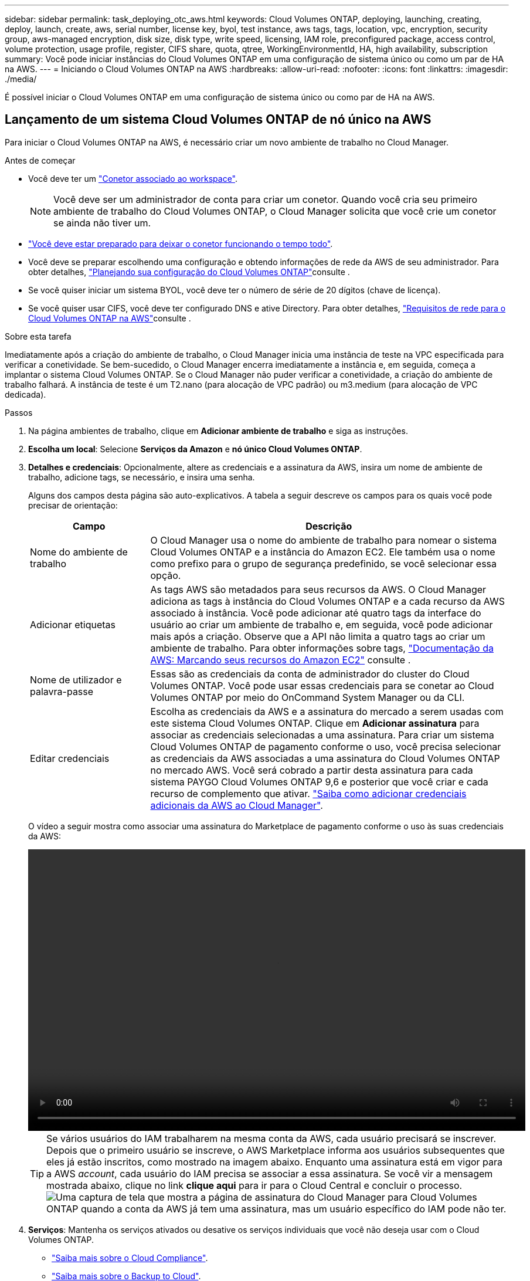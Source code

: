 ---
sidebar: sidebar 
permalink: task_deploying_otc_aws.html 
keywords: Cloud Volumes ONTAP, deploying, launching, creating, deploy, launch, create, aws, serial number, license key, byol, test instance, aws tags, tags, location, vpc, encryption, security group, aws-managed encryption, disk size, disk type, write speed, licensing, IAM role, preconfigured package, access control, volume protection, usage profile, register, CIFS share, quota, qtree, WorkingEnvironmentId, HA, high availability, subscription 
summary: Você pode iniciar instâncias do Cloud Volumes ONTAP em uma configuração de sistema único ou como um par de HA na AWS. 
---
= Iniciando o Cloud Volumes ONTAP na AWS
:hardbreaks:
:allow-uri-read: 
:nofooter: 
:icons: font
:linkattrs: 
:imagesdir: ./media/


[role="lead"]
É possível iniciar o Cloud Volumes ONTAP em uma configuração de sistema único ou como par de HA na AWS.



== Lançamento de um sistema Cloud Volumes ONTAP de nó único na AWS

Para iniciar o Cloud Volumes ONTAP na AWS, é necessário criar um novo ambiente de trabalho no Cloud Manager.

.Antes de começar
* Você deve ter um link:task_creating_connectors_aws.html["Conetor associado ao workspace"].
+

NOTE: Você deve ser um administrador de conta para criar um conetor. Quando você cria seu primeiro ambiente de trabalho do Cloud Volumes ONTAP, o Cloud Manager solicita que você crie um conetor se ainda não tiver um.

* link:concept_connectors.html["Você deve estar preparado para deixar o conetor funcionando o tempo todo"].
* Você deve se preparar escolhendo uma configuração e obtendo informações de rede da AWS de seu administrador. Para obter detalhes, link:task_planning_your_config.html["Planejando sua configuração do Cloud Volumes ONTAP"]consulte .
* Se você quiser iniciar um sistema BYOL, você deve ter o número de série de 20 dígitos (chave de licença).
* Se você quiser usar CIFS, você deve ter configurado DNS e ative Directory. Para obter detalhes, link:reference_networking_aws.html["Requisitos de rede para o Cloud Volumes ONTAP na AWS"]consulte .


.Sobre esta tarefa
Imediatamente após a criação do ambiente de trabalho, o Cloud Manager inicia uma instância de teste na VPC especificada para verificar a conetividade. Se bem-sucedido, o Cloud Manager encerra imediatamente a instância e, em seguida, começa a implantar o sistema Cloud Volumes ONTAP. Se o Cloud Manager não puder verificar a conetividade, a criação do ambiente de trabalho falhará. A instância de teste é um T2.nano (para alocação de VPC padrão) ou m3.medium (para alocação de VPC dedicada).

.Passos
. Na página ambientes de trabalho, clique em *Adicionar ambiente de trabalho* e siga as instruções.
. *Escolha um local*: Selecione *Serviços da Amazon* e *nó único Cloud Volumes ONTAP*.
. *Detalhes e credenciais*: Opcionalmente, altere as credenciais e a assinatura da AWS, insira um nome de ambiente de trabalho, adicione tags, se necessário, e insira uma senha.
+
Alguns dos campos desta página são auto-explicativos. A tabela a seguir descreve os campos para os quais você pode precisar de orientação:

+
[cols="25,75"]
|===
| Campo | Descrição 


| Nome do ambiente de trabalho | O Cloud Manager usa o nome do ambiente de trabalho para nomear o sistema Cloud Volumes ONTAP e a instância do Amazon EC2. Ele também usa o nome como prefixo para o grupo de segurança predefinido, se você selecionar essa opção. 


| Adicionar etiquetas | As tags AWS são metadados para seus recursos da AWS. O Cloud Manager adiciona as tags à instância do Cloud Volumes ONTAP e a cada recurso da AWS associado à instância. Você pode adicionar até quatro tags da interface do usuário ao criar um ambiente de trabalho e, em seguida, você pode adicionar mais após a criação. Observe que a API não limita a quatro tags ao criar um ambiente de trabalho. Para obter informações sobre tags, https://docs.aws.amazon.com/AWSEC2/latest/UserGuide/Using_Tags.html["Documentação da AWS: Marcando seus recursos do Amazon EC2"^] consulte . 


| Nome de utilizador e palavra-passe | Essas são as credenciais da conta de administrador do cluster do Cloud Volumes ONTAP. Você pode usar essas credenciais para se conetar ao Cloud Volumes ONTAP por meio do OnCommand System Manager ou da CLI. 


| Editar credenciais | Escolha as credenciais da AWS e a assinatura do mercado a serem usadas com este sistema Cloud Volumes ONTAP. Clique em *Adicionar assinatura* para associar as credenciais selecionadas a uma assinatura. Para criar um sistema Cloud Volumes ONTAP de pagamento conforme o uso, você precisa selecionar as credenciais da AWS associadas a uma assinatura do Cloud Volumes ONTAP no mercado AWS. Você será cobrado a partir desta assinatura para cada sistema PAYGO Cloud Volumes ONTAP 9,6 e posterior que você criar e cada recurso de complemento que ativar. link:task_adding_aws_accounts.html["Saiba como adicionar credenciais adicionais da AWS ao Cloud Manager"]. 
|===
+
O vídeo a seguir mostra como associar uma assinatura do Marketplace de pagamento conforme o uso às suas credenciais da AWS:

+
video::video_subscribing_aws.mp4[width=848,height=480]
+

TIP: Se vários usuários do IAM trabalharem na mesma conta da AWS, cada usuário precisará se inscrever. Depois que o primeiro usuário se inscreve, o AWS Marketplace informa aos usuários subsequentes que eles já estão inscritos, como mostrado na imagem abaixo. Enquanto uma assinatura está em vigor para a AWS _account_, cada usuário do IAM precisa se associar a essa assinatura. Se você vir a mensagem mostrada abaixo, clique no link *clique aqui* para ir para o Cloud Central e concluir o processo. image:screenshot_aws_marketplace.gif["Uma captura de tela que mostra a página de assinatura do Cloud Manager para Cloud Volumes ONTAP quando a conta da AWS já tem uma assinatura, mas um usuário específico do IAM pode não ter."]

. *Serviços*: Mantenha os serviços ativados ou desative os serviços individuais que você não deseja usar com o Cloud Volumes ONTAP.
+
** link:concept_cloud_compliance.html["Saiba mais sobre o Cloud Compliance"].
** link:concept_backup_to_cloud.html["Saiba mais sobre o Backup to Cloud"].
** link:concept_monitoring.html["Saiba mais sobre Monitoramento"].


. *Localização e conetividade*: Insira as informações de rede registradas na Planilha da AWS.
+
A imagem a seguir mostra a página preenchida:

+
image:screenshot_cot_vpc.gif["Captura de tela: Mostra a página VPC preenchida para uma nova instância do Cloud Volumes ONTAP."]

. *Criptografia de dados*: Não escolha criptografia de dados ou criptografia gerenciada pela AWS.
+
Para criptografia gerenciada pela AWS, você pode escolher uma chave mestra do cliente (CMK) diferente da sua conta ou de outra conta da AWS.

+

TIP: Não é possível alterar o método de criptografia de dados da AWS depois de criar um sistema Cloud Volumes ONTAP.

+
link:task_setting_up_kms.html["Saiba como configurar o AWS KMS para Cloud Volumes ONTAP"].

+
link:concept_security.html#encryption-of-data-at-rest["Saiba mais sobre as tecnologias de criptografia suportadas"].

. *Conta do site de suporte e licença*: Especifique se você deseja usar o pagamento conforme o uso ou o BYOL e especifique uma conta do site de suporte da NetApp.
+
Para entender como as licenças funcionam, link:concept_licensing.html["Licenciamento"]consulte .

+
Uma conta do site de suporte da NetApp é opcional para pagamento conforme o uso, mas necessária para sistemas BYOL. link:task_adding_nss_accounts.html["Saiba como adicionar contas do site de suporte da NetApp"].

. *Pacotes pré-configurados*: Selecione um dos pacotes para iniciar rapidamente o Cloud Volumes ONTAP ou clique em *criar minha própria configuração*.
+
Se você escolher um dos pacotes, você só precisa especificar um volume e, em seguida, revisar e aprovar a configuração.

. *Função IAM*: Você deve manter a opção padrão para permitir que o Cloud Manager crie a função para você.
+
Se você preferir usar sua própria política, ela deve atender http://mysupport.netapp.com/cloudontap/support/iampolicies["Requisitos de política para nós de Cloud Volumes ONTAP"^].

. *Licenciamento*: Altere a versão do Cloud Volumes ONTAP conforme necessário, selecione uma licença, um tipo de instância e a alocação de instância.
+
image:screenshot_cvo_licensing_aws.gif["Uma captura de tela da página Licenciamento. Ele mostra a versão do Cloud Volumes ONTAP, a licença (explorar, padrão ou Premium) e o tipo de instância."]

+
Se suas necessidades mudarem depois de iniciar a instância, você poderá modificar a licença ou o tipo de instância mais tarde.

+

NOTE: Se uma versão mais recente do Release Candidate, General Availability ou patch estiver disponível para a versão selecionada, o Cloud Manager atualizará o sistema para essa versão ao criar o ambiente de trabalho. Por exemplo, a atualização ocorre se você selecionar Cloud Volumes ONTAP 9,6 RC1 e 9,6 GA estiver disponível. A atualização não ocorre de uma versão para outra, por exemplo, de 9,6 a 9,7.

. *Recursos de armazenamento subjacentes*: Escolha configurações para o agregado inicial: Um tipo de disco, um tamanho para cada disco e se a disposição de dados deve ser ativada.
+
Observe o seguinte:

+
** O tipo de disco é para o volume inicial. Você pode escolher um tipo de disco diferente para volumes subsequentes.
** O tamanho do disco é para todos os discos no agregado inicial e para quaisquer agregados adicionais criados pelo Cloud Manager quando você usa a opção de provisionamento simples. Você pode criar agregados que usam um tamanho de disco diferente usando a opção Alocação avançada.
+
Para obter ajuda sobre como escolher um tipo e tamanho de disco, link:task_planning_your_config.html#sizing-your-system-in-aws["Dimensionamento do seu sistema na AWS"]consulte .

** Você pode escolher uma política específica de disposição em categorias de volume ao criar ou editar um volume.
** Se você desativar a disposição de dados em categorias, poderá ativá-la em agregados subsequentes.
+
link:concept_data_tiering.html["Saiba como funciona a disposição em camadas de dados"].



. *Velocidade de gravação e WORM*: Escolha a velocidade de gravação *normal* ou *alta* e ative o armazenamento WORM (write once, read many), se desejado.
+
A escolha de uma velocidade de gravação é compatível apenas com sistemas de nó único.

+
link:task_planning_your_config.html#choosing-a-write-speed["Saiba mais sobre a velocidade de escrita"].

+
O WORM não pode ser ativado se a disposição de dados em camadas estiver ativada.

+
link:concept_worm.html["Saiba mais sobre o armazenamento WORM"].

. *Criar volume*: Insira os detalhes do novo volume ou clique em *Ignorar*.
+
Alguns dos campos desta página são auto-explicativos. A tabela a seguir descreve os campos para os quais você pode precisar de orientação:

+
[cols="25,75"]
|===
| Campo | Descrição 


| Tamanho | O tamanho máximo que você pode inserir depende, em grande parte, se você ativar o provisionamento de thin, o que permite criar um volume maior do que o armazenamento físico atualmente disponível para ele. 


| Controle de acesso (somente para NFS) | Uma política de exportação define os clientes na sub-rede que podem acessar o volume. Por padrão, o Cloud Manager insere um valor que fornece acesso a todas as instâncias na sub-rede. 


| Permissões e utilizadores/grupos (apenas para CIFS) | Esses campos permitem controlar o nível de acesso a um compartilhamento para usuários e grupos (também chamados de listas de controle de acesso ou ACLs). Você pode especificar usuários ou grupos do Windows locais ou de domínio, ou usuários ou grupos UNIX. Se você especificar um nome de usuário do domínio do Windows, você deve incluir o domínio do usuário usando o nome de domínio do formato. 


| Política de instantâneos | Uma política de cópia Snapshot especifica a frequência e o número de cópias snapshot do NetApp criadas automaticamente. Uma cópia Snapshot do NetApp é uma imagem pontual do sistema de arquivos que não afeta a performance e exige o mínimo de storage. Você pode escolher a política padrão ou nenhuma. Você pode escolher nenhum para dados transitórios: Por exemplo, tempdb para Microsoft SQL Server. 


| Opções avançadas (somente para NFS) | Selecione uma versão NFS para o volume: NFSv3 ou NFSv4. 


| Grupo de iniciadores e IQN (apenas para iSCSI) | Os destinos de armazenamento iSCSI são chamados de LUNs (unidades lógicas) e são apresentados aos hosts como dispositivos de bloco padrão. Os grupos de iniciadores são tabelas de nomes de nós de host iSCSI e controlam quais iniciadores têm acesso a quais LUNs. Os destinos iSCSI se conetam à rede por meio de adaptadores de rede Ethernet (NICs) padrão, placas de mecanismo de descarga TCP (TOE) com iniciadores de software, adaptadores de rede convergidos (CNAs) ou adaptadores de barramento de host dedicados (HBAs) e são identificados por IQNs (iSCSI Qualified Names). Quando você cria um volume iSCSI, o Cloud Manager cria automaticamente um LUN para você. Simplificamos a criação de apenas um LUN por volume, para que não haja gerenciamento envolvido. Depois de criar o volume, link:task_provisioning_storage.html#connecting-a-lun-to-a-host["Use o IQN para se conetar ao LUN a partir de seus hosts"]. 
|===
+
A imagem seguinte mostra a página volume preenchida para o protocolo CIFS:

+
image:screenshot_cot_vol.gif["Captura de tela: Mostra a página volume preenchida para uma instância do Cloud Volumes ONTAP."]

. *Configuração CIFS*: Se você escolher o protocolo CIFS, configure um servidor CIFS.
+
[cols="25,75"]
|===
| Campo | Descrição 


| Endereço IP primário e secundário do DNS | Os endereços IP dos servidores DNS que fornecem resolução de nomes para o servidor CIFS. Os servidores DNS listados devem conter os Registros de localização de serviço (SRV) necessários para localizar os servidores LDAP do ative Directory e os controladores de domínio para o domínio em que o servidor CIFS irá ingressar. 


| Ative Directory Domain para aderir | O FQDN do domínio do ative Directory (AD) ao qual você deseja que o servidor CIFS se associe. 


| Credenciais autorizadas para ingressar no domínio | O nome e a senha de uma conta do Windows com Privileges suficiente para adicionar computadores à unidade organizacional especificada (ou) dentro do domínio do AD. 


| Nome NetBIOS do servidor CIFS | Um nome de servidor CIFS exclusivo no domínio AD. 


| Unidade organizacional | A unidade organizacional dentro do domínio AD a associar ao servidor CIFS. A predefinição é computadores. Se você configurar o AWS Managed Microsoft AD como o servidor AD para o Cloud Volumes ONTAP, deverá inserir neste campo *ou computadores*. 


| Domínio DNS | O domínio DNS da máquina virtual de storage (SVM) do Cloud Volumes ONTAP. Na maioria dos casos, o domínio é o mesmo que o domínio AD. 


| NTP Server | Selecione *Use ative Directory Domain* para configurar um servidor NTP usando o DNS do ative Directory. Se você precisa configurar um servidor NTP usando um endereço diferente, então você deve usar a API. Consulte link:api.html["Guia do desenvolvedor de API do Cloud Manager"^]para obter detalhes. 
|===
. *Perfil de uso, tipo de disco e Política de disposição em categorias*: Escolha se você deseja habilitar os recursos de eficiência de storage e editar a política de disposição em categorias de volume, se necessário.
+
Para obter mais informações, link:task_planning_your_config.html#choosing-a-volume-usage-profile["Compreender os perfis de utilização de volume"]consulte e link:concept_data_tiering.html["Visão geral de categorização de dados"].

. *Rever & aprovar*: Revise e confirme suas seleções.
+
.. Reveja os detalhes sobre a configuração.
.. Clique em *mais informações* para analisar detalhes sobre o suporte e os recursos da AWS que o Cloud Manager adquirirá.
.. Selecione as caixas de verificação *I understand...*.
.. Clique em *Go*.




.Resultado
O Cloud Manager inicia a instância do Cloud Volumes ONTAP. Você pode acompanhar o progresso na linha do tempo.

Se você tiver algum problema ao iniciar a instância do Cloud Volumes ONTAP, revise a mensagem de falha. Você também pode selecionar o ambiente de trabalho e clicar em recriar ambiente.

Para obter ajuda adicional, vá https://mysupport.netapp.com/GPS/ECMLS2588181.html["Suporte à NetApp Cloud Volumes ONTAP"^] para .

.Depois de terminar
* Se você provisionou um compartilhamento CIFS, dê aos usuários ou grupos permissões para os arquivos e pastas e verifique se esses usuários podem acessar o compartilhamento e criar um arquivo.
* Se você quiser aplicar cotas a volumes, use o System Manager ou a CLI.
+
As cotas permitem restringir ou rastrear o espaço em disco e o número de arquivos usados por um usuário, grupo ou qtree.





== Lançamento de um par de HA do Cloud Volumes ONTAP na AWS

Para iniciar um par de HA da Cloud Volumes ONTAP na AWS, é necessário criar um ambiente de trabalho de HA no Cloud Manager.

.Antes de começar
* Você deve ter um link:task_creating_connectors_aws.html["Conetor associado ao workspace"].
+

NOTE: Você deve ser um administrador de conta para criar um conetor. Quando você cria seu primeiro ambiente de trabalho do Cloud Volumes ONTAP, o Cloud Manager solicita que você crie um conetor se ainda não tiver um.

* link:concept_connectors.html["Você deve estar preparado para deixar o conetor funcionando o tempo todo"].
* Você deve se preparar escolhendo uma configuração e obtendo informações de rede da AWS de seu administrador. Para obter detalhes, link:task_planning_your_config.html["Planejando sua configuração do Cloud Volumes ONTAP"]consulte .
* Se você comprou licenças BYOL, você deve ter um número de série de 20 dígitos (chave de licença) para cada nó.
* Se você quiser usar CIFS, você deve ter configurado DNS e ative Directory. Para obter detalhes, link:reference_networking_aws.html["Requisitos de rede para o Cloud Volumes ONTAP na AWS"]consulte .


.Limitação
Neste momento, os pares de HA não são compatíveis com o AWS Outposts.

.Sobre esta tarefa
Imediatamente após a criação do ambiente de trabalho, o Cloud Manager inicia uma instância de teste na VPC especificada para verificar a conetividade. Se bem-sucedido, o Cloud Manager encerra imediatamente a instância e, em seguida, começa a implantar o sistema Cloud Volumes ONTAP. Se o Cloud Manager não puder verificar a conetividade, a criação do ambiente de trabalho falhará. A instância de teste é um T2.nano (para alocação de VPC padrão) ou m3.medium (para alocação de VPC dedicada).

.Passos
. Na página ambientes de trabalho, clique em *Adicionar ambiente de trabalho* e siga as instruções.
. *Escolha um local*: Selecione *Serviços da Amazon* e *nó único Cloud Volumes ONTAP*.
. *Detalhes e credenciais*: Opcionalmente, altere as credenciais e a assinatura da AWS, insira um nome de ambiente de trabalho, adicione tags, se necessário, e insira uma senha.
+
Alguns dos campos desta página são auto-explicativos. A tabela a seguir descreve os campos para os quais você pode precisar de orientação:

+
[cols="25,75"]
|===
| Campo | Descrição 


| Nome do ambiente de trabalho | O Cloud Manager usa o nome do ambiente de trabalho para nomear o sistema Cloud Volumes ONTAP e a instância do Amazon EC2. Ele também usa o nome como prefixo para o grupo de segurança predefinido, se você selecionar essa opção. 


| Adicionar etiquetas | As tags AWS são metadados para seus recursos da AWS. O Cloud Manager adiciona as tags à instância do Cloud Volumes ONTAP e a cada recurso da AWS associado à instância. Você pode adicionar até quatro tags da interface do usuário ao criar um ambiente de trabalho e, em seguida, você pode adicionar mais após a criação. Observe que a API não limita a quatro tags ao criar um ambiente de trabalho. Para obter informações sobre tags, https://docs.aws.amazon.com/AWSEC2/latest/UserGuide/Using_Tags.html["Documentação da AWS: Marcando seus recursos do Amazon EC2"^] consulte . 


| Nome de utilizador e palavra-passe | Essas são as credenciais da conta de administrador do cluster do Cloud Volumes ONTAP. Você pode usar essas credenciais para se conetar ao Cloud Volumes ONTAP por meio do OnCommand System Manager ou da CLI. 


| Editar credenciais | Escolha as credenciais da AWS e a assinatura do mercado a serem usadas com este sistema Cloud Volumes ONTAP. Clique em *Adicionar assinatura* para associar as credenciais selecionadas a uma assinatura. Para criar um sistema Cloud Volumes ONTAP de pagamento conforme o uso, você precisa selecionar as credenciais da AWS associadas a uma assinatura do Cloud Volumes ONTAP no mercado AWS. Você será cobrado a partir desta assinatura para cada sistema PAYGO Cloud Volumes ONTAP 9,6 e posterior que você criar e cada recurso de complemento que ativar. link:task_adding_aws_accounts.html["Saiba como adicionar credenciais adicionais da AWS ao Cloud Manager"]. 
|===
+
O vídeo a seguir mostra como associar uma assinatura do Marketplace de pagamento conforme o uso às suas credenciais da AWS:

+
video::video_subscribing_aws.mp4[width=848,height=480]
+

TIP: Se vários usuários do IAM trabalharem na mesma conta da AWS, cada usuário precisará se inscrever. Depois que o primeiro usuário se inscreve, o AWS Marketplace informa aos usuários subsequentes que eles já estão inscritos, como mostrado na imagem abaixo. Enquanto uma assinatura está em vigor para a AWS _account_, cada usuário do IAM precisa se associar a essa assinatura. Se você vir a mensagem mostrada abaixo, clique no link *clique aqui* para ir para o Cloud Central e concluir o processo. image:screenshot_aws_marketplace.gif["Uma captura de tela que mostra a página de assinatura do Cloud Manager para Cloud Volumes ONTAP quando a conta da AWS já tem uma assinatura, mas um usuário específico do IAM pode não ter."]

. *Serviços*: Mantenha os serviços ativados ou desative os serviços individuais que você não deseja usar com este sistema Cloud Volumes ONTAP.
+
** link:concept_cloud_compliance.html["Saiba mais sobre o Cloud Compliance"].
** link:task_backup_to_s3.html["Saiba mais sobre o Backup to Cloud"].
** link:concept_monitoring.html["Saiba mais sobre Monitoramento"].


. *Modelos de implantação HA*: Escolha uma configuração de HA.
+
Para obter uma visão geral dos modelos de implantação, link:concept_ha.html["Cloud Volumes ONTAP HA para AWS"]consulte .

. *Região e VPC*: Insira as informações de rede registradas na Planilha da AWS.
+
A imagem a seguir mostra a página preenchida para uma configuração de AZ múltipla:

+
image:screenshot_cot_vpc_ha.gif["Captura de tela: Mostra a página VPC preenchida para uma configuração de HA. Uma zona de disponibilidade diferente é selecionada para cada instância."]

. *Conetividade e Autenticação SSH*: Escolha métodos de conexão para o par HA e o mediador.
. *IPs flutuantes*: Se você escolher vários AZs, especifique os endereços IP flutuantes.
+
Os endereços IP devem estar fora do bloco CIDR para todos os VPCs da região. Para obter mais detalhes, link:reference_networking_aws.html#aws-networking-requirements-for-cloud-volumes-ontap-ha-in-multiple-azs["Requisitos de rede da AWS para o Cloud Volumes ONTAP HA em vários AZs"]consulte .

. *Tabelas de rotas*: Se você escolher vários AZs, selecione as tabelas de rotas que devem incluir rotas para os endereços IP flutuantes.
+
Se tiver mais de uma tabela de rotas, é muito importante selecionar as tabelas de rotas corretas. Caso contrário, alguns clientes podem não ter acesso ao par de HA do Cloud Volumes ONTAP. Para obter mais informações sobre tabelas de rotas, http://docs.aws.amazon.com/AmazonVPC/latest/UserGuide/VPC_Route_Tables.html["Documentação da AWS: Tabelas de rotas"^] consulte .

. *Criptografia de dados*: Não escolha criptografia de dados ou criptografia gerenciada pela AWS.
+
Para criptografia gerenciada pela AWS, você pode escolher uma chave mestra do cliente (CMK) diferente da sua conta ou de outra conta da AWS.

+

TIP: Não é possível alterar o método de criptografia de dados da AWS depois de criar um sistema Cloud Volumes ONTAP.

+
link:task_setting_up_kms.html["Saiba como configurar o AWS KMS para Cloud Volumes ONTAP"].

+
link:concept_security.html#encryption-of-data-at-rest["Saiba mais sobre as tecnologias de criptografia suportadas"].

. *Conta do site de suporte e licença*: Especifique se você deseja usar o pagamento conforme o uso ou o BYOL e especifique uma conta do site de suporte da NetApp.
+
Para entender como as licenças funcionam, link:concept_licensing.html["Licenciamento"]consulte .

+
Uma conta do site de suporte da NetApp é opcional para pagamento conforme o uso, mas necessária para sistemas BYOL. link:task_adding_nss_accounts.html["Saiba como adicionar contas do site de suporte da NetApp"].

. *Pacotes pré-configurados*: Selecione um dos pacotes para iniciar rapidamente um sistema Cloud Volumes ONTAP ou clique em *criar minha própria configuração*.
+
Se você escolher um dos pacotes, você só precisa especificar um volume e, em seguida, revisar e aprovar a configuração.

. *Função IAM*: Você deve manter a opção padrão para permitir que o Cloud Manager crie as funções para você.
+
Se você preferir usar sua própria política, ela deve atender http://mysupport.netapp.com/cloudontap/support/iampolicies["Requisitos de política para nós de Cloud Volumes ONTAP e o mediador de HA"^].

. *Licenciamento*: Altere a versão do Cloud Volumes ONTAP conforme necessário, selecione uma licença, um tipo de instância e a alocação de instância.
+
image:screenshot_cvo_licensing_aws.gif["Uma captura de tela da página Licenciamento. Ele mostra a versão do Cloud Volumes ONTAP, a licença (explorar, padrão ou Premium) e o tipo de instância."]

+
Se suas necessidades mudarem depois de iniciar as instâncias, você poderá modificar a licença ou o tipo de instância mais tarde.

+

NOTE: Se uma versão mais recente do Release Candidate, General Availability ou patch estiver disponível para a versão selecionada, o Cloud Manager atualizará o sistema para essa versão ao criar o ambiente de trabalho. Por exemplo, a atualização ocorre se você selecionar Cloud Volumes ONTAP 9,6 RC1 e 9,6 GA estiver disponível. A atualização não ocorre de uma versão para outra, por exemplo, de 9,6 a 9,7.

. *Recursos de armazenamento subjacentes*: Escolha configurações para o agregado inicial: Um tipo de disco, um tamanho para cada disco e se a disposição de dados deve ser ativada.
+
Observe o seguinte:

+
** O tipo de disco é para o volume inicial. Você pode escolher um tipo de disco diferente para volumes subsequentes.
** O tamanho do disco é para todos os discos no agregado inicial e para quaisquer agregados adicionais criados pelo Cloud Manager quando você usa a opção de provisionamento simples. Você pode criar agregados que usam um tamanho de disco diferente usando a opção Alocação avançada.
+
Para obter ajuda sobre como escolher um tipo e tamanho de disco, link:task_planning_your_config.html#sizing-your-system-in-aws["Dimensionamento do seu sistema na AWS"]consulte .

** Você pode escolher uma política específica de disposição em categorias de volume ao criar ou editar um volume.
** Se você desativar a disposição de dados em categorias, poderá ativá-la em agregados subsequentes.
+
link:concept_data_tiering.html["Saiba como funciona a disposição em camadas de dados"].



. *WORM*: Ative o armazenamento WORM (uma gravação, muitas leituras), se desejado.
+
O WORM não pode ser ativado se a disposição de dados em camadas estiver ativada.

+
link:concept_worm.html["Saiba mais sobre o armazenamento WORM"].

. *Criar volume*: Insira os detalhes do novo volume ou clique em *Ignorar*.
+
Alguns dos campos desta página são auto-explicativos. A tabela a seguir descreve os campos para os quais você pode precisar de orientação:

+
[cols="25,75"]
|===
| Campo | Descrição 


| Tamanho | O tamanho máximo que você pode inserir depende, em grande parte, se você ativar o provisionamento de thin, o que permite criar um volume maior do que o armazenamento físico atualmente disponível para ele. 


| Controle de acesso (somente para NFS) | Uma política de exportação define os clientes na sub-rede que podem acessar o volume. Por padrão, o Cloud Manager insere um valor que fornece acesso a todas as instâncias na sub-rede. 


| Permissões e utilizadores/grupos (apenas para CIFS) | Esses campos permitem controlar o nível de acesso a um compartilhamento para usuários e grupos (também chamados de listas de controle de acesso ou ACLs). Você pode especificar usuários ou grupos do Windows locais ou de domínio, ou usuários ou grupos UNIX. Se você especificar um nome de usuário do domínio do Windows, você deve incluir o domínio do usuário usando o nome de domínio do formato. 


| Política de instantâneos | Uma política de cópia Snapshot especifica a frequência e o número de cópias snapshot do NetApp criadas automaticamente. Uma cópia Snapshot do NetApp é uma imagem pontual do sistema de arquivos que não afeta a performance e exige o mínimo de storage. Você pode escolher a política padrão ou nenhuma. Você pode escolher nenhum para dados transitórios: Por exemplo, tempdb para Microsoft SQL Server. 


| Opções avançadas (somente para NFS) | Selecione uma versão NFS para o volume: NFSv3 ou NFSv4. 


| Grupo de iniciadores e IQN (apenas para iSCSI) | Os destinos de armazenamento iSCSI são chamados de LUNs (unidades lógicas) e são apresentados aos hosts como dispositivos de bloco padrão. Os grupos de iniciadores são tabelas de nomes de nós de host iSCSI e controlam quais iniciadores têm acesso a quais LUNs. Os destinos iSCSI se conetam à rede por meio de adaptadores de rede Ethernet (NICs) padrão, placas de mecanismo de descarga TCP (TOE) com iniciadores de software, adaptadores de rede convergidos (CNAs) ou adaptadores de barramento de host dedicados (HBAs) e são identificados por IQNs (iSCSI Qualified Names). Quando você cria um volume iSCSI, o Cloud Manager cria automaticamente um LUN para você. Simplificamos a criação de apenas um LUN por volume, para que não haja gerenciamento envolvido. Depois de criar o volume, link:task_provisioning_storage.html#connecting-a-lun-to-a-host["Use o IQN para se conetar ao LUN a partir de seus hosts"]. 
|===
+
A imagem seguinte mostra a página volume preenchida para o protocolo CIFS:

+
image:screenshot_cot_vol.gif["Captura de tela: Mostra a página volume preenchida para uma instância do Cloud Volumes ONTAP."]

. *Configuração CIFS*: Se você selecionou o protocolo CIFS, configure um servidor CIFS.
+
[cols="25,75"]
|===
| Campo | Descrição 


| Endereço IP primário e secundário do DNS | Os endereços IP dos servidores DNS que fornecem resolução de nomes para o servidor CIFS. Os servidores DNS listados devem conter os Registros de localização de serviço (SRV) necessários para localizar os servidores LDAP do ative Directory e os controladores de domínio para o domínio em que o servidor CIFS irá ingressar. 


| Ative Directory Domain para aderir | O FQDN do domínio do ative Directory (AD) ao qual você deseja que o servidor CIFS se associe. 


| Credenciais autorizadas para ingressar no domínio | O nome e a senha de uma conta do Windows com Privileges suficiente para adicionar computadores à unidade organizacional especificada (ou) dentro do domínio do AD. 


| Nome NetBIOS do servidor CIFS | Um nome de servidor CIFS exclusivo no domínio AD. 


| Unidade organizacional | A unidade organizacional dentro do domínio AD a associar ao servidor CIFS. A predefinição é computadores. Se você configurar o AWS Managed Microsoft AD como o servidor AD para o Cloud Volumes ONTAP, deverá inserir neste campo *ou computadores*. 


| Domínio DNS | O domínio DNS da máquina virtual de storage (SVM) do Cloud Volumes ONTAP. Na maioria dos casos, o domínio é o mesmo que o domínio AD. 


| NTP Server | Selecione *Use ative Directory Domain* para configurar um servidor NTP usando o DNS do ative Directory. Se você precisa configurar um servidor NTP usando um endereço diferente, então você deve usar a API. Consulte link:api.html["Guia do desenvolvedor de API do Cloud Manager"^]para obter detalhes. 
|===
. *Perfil de uso, tipo de disco e Política de disposição em categorias*: Escolha se você deseja habilitar os recursos de eficiência de storage e editar a política de disposição em categorias de volume, se necessário.
+
Para obter mais informações, link:task_planning_your_config.html#choosing-a-volume-usage-profile["Compreender os perfis de utilização de volume"]consulte e link:concept_data_tiering.html["Visão geral de categorização de dados"].

. *Rever & aprovar*: Revise e confirme suas seleções.
+
.. Reveja os detalhes sobre a configuração.
.. Clique em *mais informações* para analisar detalhes sobre o suporte e os recursos da AWS que o Cloud Manager adquirirá.
.. Selecione as caixas de verificação *I understand...*.
.. Clique em *Go*.




.Resultado
O Cloud Manager lança o par de HA da Cloud Volumes ONTAP. Você pode acompanhar o progresso na linha do tempo.

Se tiver algum problema ao iniciar o par de HA, reveja a mensagem de falha. Você também pode selecionar o ambiente de trabalho e clicar em recriar ambiente.

Para obter ajuda adicional, vá https://mysupport.netapp.com/GPS/ECMLS2588181.html["Suporte à NetApp Cloud Volumes ONTAP"^] para .

.Depois de terminar
* Se você provisionou um compartilhamento CIFS, dê aos usuários ou grupos permissões para os arquivos e pastas e verifique se esses usuários podem acessar o compartilhamento e criar um arquivo.
* Se você quiser aplicar cotas a volumes, use o System Manager ou a CLI.
+
As cotas permitem restringir ou rastrear o espaço em disco e o número de arquivos usados por um usuário, grupo ou qtree.


